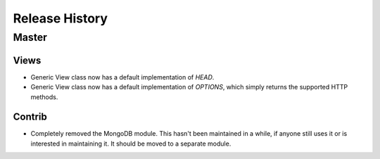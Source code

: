 Release History
###############

Master
======

Views
-----

* Generic View class now has a default implementation of `HEAD`.
* Generic View class now has a default implementation of `OPTIONS`, which
  simply returns the supported HTTP methods.

Contrib
-------

* Completely removed the MongoDB module. This hasn't been maintained in a
  while, if anyone still uses it or is interested in maintaining it. It should
  be moved to a separate module.

